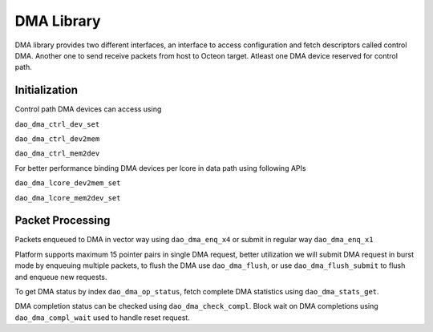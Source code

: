 ..  SPDX-License-Identifier: Marvell-MIT
    Copyright (c) 2024 Marvell.

***********
DMA Library
***********

DMA library provides two different interfaces, an interface to access configuration and
fetch descriptors called control DMA. Another one to send receive packets from host to
Octeon target. Atleast one DMA device reserved for control path.

Initialization
~~~~~~~~~~~~~~

Control path DMA devices can access using

``dao_dma_ctrl_dev_set``

``dao_dma_ctrl_dev2mem``

``dao_dma_ctrl_mem2dev``

For better performance binding DMA devices per lcore in data path using following APIs

``dao_dma_lcore_dev2mem_set``

``dao_dma_lcore_mem2dev_set``

Packet Processing
~~~~~~~~~~~~~~~~~

Packets enqueued to DMA in vector way using ``dao_dma_enq_x4`` or submit in regular way ``dao_dma_enq_x1``

Platform supports maximum 15 pointer pairs in single DMA request, better utilization we
will submit DMA request in burst mode by enqueuing multiple packets, to flush the DMA
use ``dao_dma_flush``, or use ``dao_dma_flush_submit`` to flush and enqueue new requests.

To get DMA status by index ``dao_dma_op_status``, fetch complete DMA statistics using
``dao_dma_stats_get``.

DMA completion status can be checked using ``dao_dma_check_compl``. Block wait on DMA
completions using ``dao_dma_compl_wait`` used to handle reset request.

